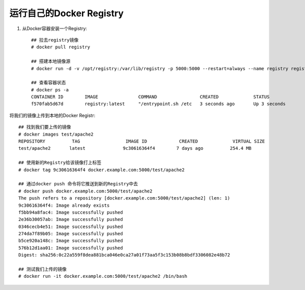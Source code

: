 运行自己的Docker Registry
------------------------------

1. 从Docker容器安装一个Registry::

    ## 拉去registry镜像
    # docker pull registry
     
    ## 搭建本地镜像源
    # docker run -d -v /opt/registry:/var/lib/registry -p 5000:5000 --restart=always --name registry registry:latest
     
    ## 查看容器状态
    # docker ps -a
    CONTAINER ID        IMAGE               COMMAND                CREATED             STATUS                     PORTS                    NAMES
    f570fab5d67d        registry:latest     "/entrypoint.sh /etc   3 seconds ago       Up 3 seconds               0.0.0.0:5000->5000/tcp   registry


将我们的镜像上传到本地的Docker Registr::

    ## 找到我们要上传的镜像
    # docker images test/apache2
    REPOSITORY          TAG                 IMAGE ID            CREATED             VIRTUAL SIZE
    test/apache2       latest              9c30616364f4        7 days ago          254.4 MB
     
    ## 使用新的Registry给该镜像打上标签
    # docker tag 9c30616364f4 docker.example.com:5000/test/apache2
     
    ## 通过docker push 命令将它推送到新的Registry中去
    # docker push docker.example.com:5000/test/apache2
    The push refers to a repository [docker.example.com:5000/test/apache2] (len: 1)
    9c30616364f4: Image already exists
    f5bb94a8fac4: Image successfully pushed
    2e36b30057ab: Image successfully pushed
    0346cecb4e51: Image successfully pushed
    274da7f89b05: Image successfully pushed
    b5ce920a148c: Image successfully pushed
    576b12d1aa01: Image successfully pushed
    Digest: sha256:0c22a559f8dea881bca046e0ca27a01f73aa5f3c153b08b8bdf3306082e48b72
     
    ## 测试我们上传的镜像
    # docker run -it docker.example.com:5000/test/apache2 /bin/bash









